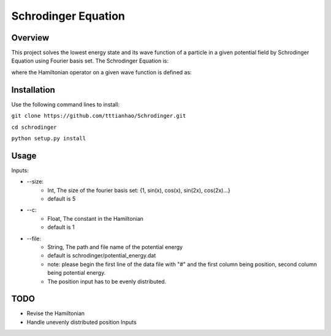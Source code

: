 ===========
Schrodinger Equation 
===========


.. image:: https://travis-ci.org/tttianhao/Schrodinger.svg?branch=master
        :target: https://travis-ci.org/tttianhao/Schrodinger

.. image:: https://coveralls.io/repos/github/tttianhao/Schrodinger/badge.svg?branch=master
        :target: https://coveralls.io/github/tttianhao/Schrodinger?branch=master

Overview
--------

This project solves the lowest energy state and its wave function of a particle in a given potential field by Schrodinger Equation using Fourier basis set.
The Schrodinger Equation is:

.. image:: https://latex.codecogs.com/gif.latex?%5Cinline%20%5Chat%7BH%7D%5CPsi%28x%29%20%3D%20E%5CPsi%28x%29

where the Hamiltonian operator on a given wave function is defined as:

.. image:: https://latex.codecogs.com/gif.latex?%5Cinline%20%5Chat%20H%20%5CPsi%28x%29%3D%20-c%5Cnabla%5E2%5CPsi%28x%29&plus;V_0%28x%29


Installation
-------------

Use the following command lines to install:

``git clone https://github.com/tttianhao/Schrodinger.git``

``cd schrodinger``

``python setup.py install``

Usage
-------

Inputs:

* --size: 
        * Int, The size of the fourier basis set: {1, sin(x), cos(x), sin(2x), cos(2x)...}
        * default is 5

* --c:
        * Float, The constant in the Hamiltonian
        * default is 1

* --file:
        * String, The path and file name of the potential energy
        * default is schrodinger/potential_energy.dat
        * note: please begin the first line of the data file with "#" and the first column being position, second column being potential energy.
        * The position input has to be evenly distributed.
TODO
-------

* Revise the Hamiltonian
* Handle unevenly distributed position Inputs